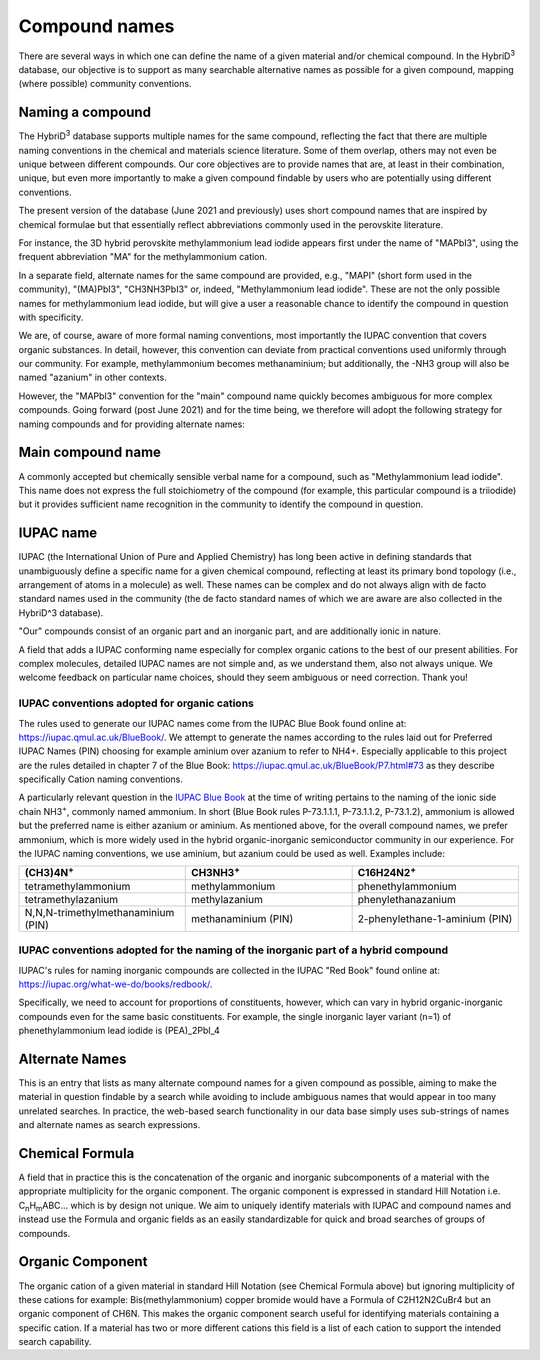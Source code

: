 ========================
Compound names
========================

There are several ways in which one can define the name of a given material and/or chemical compound. In the HybriD\ :sup:`3` database, our objective is to support as many searchable alternative names as possible for a given compound, mapping (where possible) community conventions.

-----------------
Naming a compound
-----------------

The HybriD\ :sup:`3` database supports multiple names for the same compound, reflecting the fact that there are multiple naming conventions in the chemical and materials science literature. Some of them overlap, others may not even be unique between different compounds. Our core objectives are to provide names that are, at least in their combination, unique, but even more importantly to make a given compound findable by users who are potentially using different conventions.

The present version of the database (June 2021 and previously) uses short compound names that are inspired by chemical formulae but that essentially reflect abbreviations commonly used in the perovskite literature.

For instance, the 3D hybrid perovskite methylammonium lead iodide appears first under the name of "MAPbI3", using the frequent abbreviation "MA" for the methylammonium cation.

In a separate field, alternate names for the same compound are provided, e.g., "MAPI" (short form used in the community), "(MA)PbI3", "CH3NH3PbI3" or, indeed, "Methylammonium lead iodide". These are not the only possible names for methylammonium lead iodide, but will give a user a reasonable chance to identify the compound in question with specificity.

We are, of course, aware of more formal naming conventions, most importantly the IUPAC convention that covers organic substances. In detail, however, this convention can deviate from practical conventions used uniformly through our community. For example, methylammonium becomes methanaminium; but additionally, the -NH3 group will also be named "azanium" in other contexts.

However, the "MAPbI3" convention for the "main" compound name quickly becomes ambiguous for more complex compounds. Going forward (post June 2021) and for the time being, we therefore will adopt the following strategy for naming compounds and for providing alternate names:

------------------
Main compound name
------------------

A commonly accepted but chemically sensible verbal name for a compound, such as "Methylammonium lead iodide". This name does not express the full stoichiometry of the compound (for example, this particular compound is a triiodide) but it provides sufficient name recognition in the community to identify the compound in question.

----------
IUPAC name
----------

IUPAC (the International Union of Pure and Applied Chemistry) has long been active in defining standards that unambiguously define a specific name for a given chemical compound, reflecting at least its primary bond topology (i.e., arrangement of atoms in a molecule) as well. These names can be complex and do not always align with de facto standard names used in the community (the de facto standard names of which we are aware are also collected in the HybriD^3 database).

"Our" compounds consist of an organic part and an inorganic part, and are additionally ionic in nature. 

A field that adds a IUPAC conforming name especially for complex organic cations to the best of our present abilities. For complex molecules, detailed IUPAC names are not simple and, as we understand them, also not always unique. We welcome feedback on particular name choices, should they seem ambiguous or need correction. Thank you!

*********************************************
IUPAC conventions adopted for organic cations
*********************************************

The rules used to generate our IUPAC names come from the IUPAC Blue Book found online at: https://iupac.qmul.ac.uk/BlueBook/. We attempt to generate the names according to the rules laid out for Preferred IUPAC Names (PIN) choosing for example aminium over azanium to refer to NH4+. Especially applicable to this project are the rules detailed in chapter 7 of the Blue Book: https://iupac.qmul.ac.uk/BlueBook/P7.html#73 as they describe specifically Cation naming conventions. 

A particularly relevant question in the `IUPAC Blue Book`_ at the time of writing pertains to the naming of the ionic side chain NH3\ :sup:`+`, commonly named ammonium. In short (Blue Book rules P-73.1.1.1, P-73.1.1.2, P-73.1.2), ammonium is allowed but the preferred name is either azanium or aminium. As mentioned above, for the overall compound names, we prefer ammonium, which is more widely used in the hybrid organic-inorganic semiconductor community in our experience. For the IUPAC naming conventions, we use aminium, but azanium could be used as well. Examples include:

.. list-table::
   :widths: 100 100 100 
   :header-rows: 1

   * - (CH3)4N\ :sup:`+`
     - CH3NH3\ :sup:`+` 
     - C16H24N2\ :sup:`+`
   * - tetramethylammonium
     - methylammonium 
     - phenethylammonium
   * - tetramethylazanium 
     - methylazanium
     - phenylethanazanium
   * - N,N,N-trimethylmethanaminium (PIN) 
     - methanaminium (PIN)
     - 2-phenylethane-1-aminium (PIN)
***********************************************************************************
IUPAC conventions adopted for the naming of the inorganic part of a hybrid compound
***********************************************************************************

IUPAC's rules for naming inorganic compounds are collected in the IUPAC "Red Book" found online at: https://iupac.org/what-we-do/books/redbook/. 

Specifically, we need to account for proportions of constituents, however, which can vary in hybrid organic-inorganic compounds even for the same basic constituents. For example, the single inorganic layer variant (n=1) of phenethylammonium lead iodide is (PEA)_2PbI_4

---------------
Alternate Names
---------------

This is an entry that lists as many alternate compound names for a given compound as possible, aiming to make the material in question findable by a search while avoiding to include ambiguous names that would appear in too many unrelated searches. In practice, the web-based search functionality in our data base simply uses sub-strings of names and alternate names as search expressions.

-----------------
Chemical Formula
-----------------

A field that in practice this is the concatenation of the organic and inorganic subcomponents of a material with the appropriate multiplicity for the organic component. The organic component is expressed in standard Hill Notation i.e. C\ :sub:`n`\H\ :sub:`m`\ABC... which is by design not unique. We aim to uniquely identify materials with IUPAC and compound names and instead use the Formula and organic fields as an easily standardizable for quick and broad searches of groups of compounds.

-----------------
Organic Component
-----------------

The organic cation of a given material in standard Hill Notation (see Chemical Formula above) but ignoring multiplicity of these cations for example: Bis(methylammonium) copper bromide would have a Formula of C2H12N2CuBr4 but an organic component of CH6N. This makes the organic component search useful for identifying materials containing a specific cation. If a material has two or more different cations this field is a list of each cation to support the intended search capability.

.. _IUPAC Blue Book: https://www.qmul.ac.uk/sbcs/iupac/BlueBook/index.html
